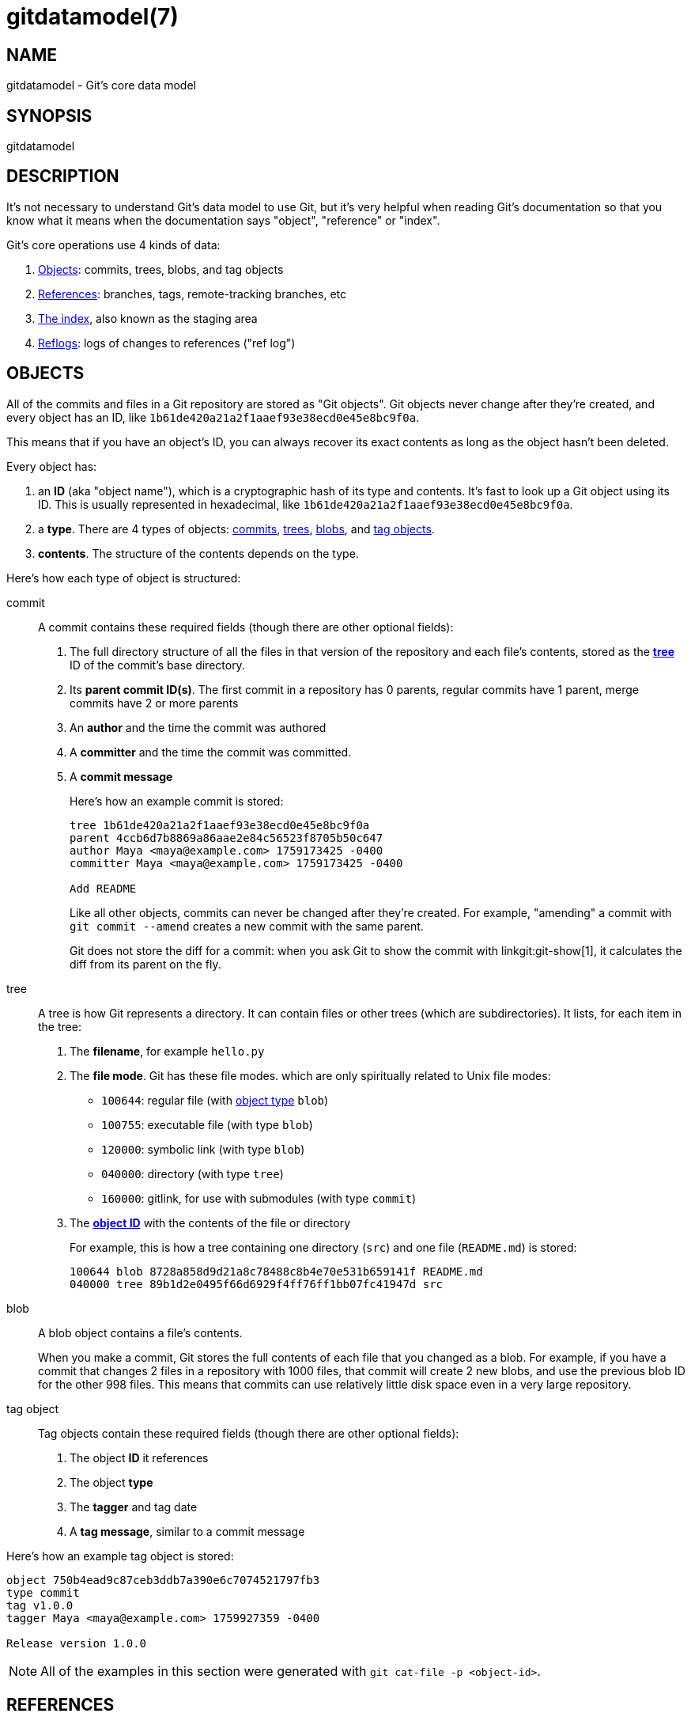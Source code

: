 gitdatamodel(7)
===============

NAME
----
gitdatamodel - Git's core data model

SYNOPSIS
--------
gitdatamodel

DESCRIPTION
-----------

It's not necessary to understand Git's data model to use Git, but it's
very helpful when reading Git's documentation so that you know what it
means when the documentation says "object", "reference" or "index".

Git's core operations use 4 kinds of data:

1. <<objects,Objects>>: commits, trees, blobs, and tag objects
2. <<references,References>>: branches, tags,
   remote-tracking branches, etc
3. <<index,The index>>, also known as the staging area
4. <<reflogs,Reflogs>>: logs of changes to references ("ref log")

[[objects]]
OBJECTS
-------

All of the commits and files in a Git repository are stored as "Git objects".
Git objects never change after they're created, and every object has an ID,
like `1b61de420a21a2f1aaef93e38ecd0e45e8bc9f0a`.

This means that if you have an object's ID, you can always recover its
exact contents as long as the object hasn't been deleted.

Every object has:

[[object-id]]
1. an *ID* (aka "object name"), which is a cryptographic hash of its
  type and contents.
  It's fast to look up a Git object using its ID.
  This is usually represented in hexadecimal, like
  `1b61de420a21a2f1aaef93e38ecd0e45e8bc9f0a`.
2. a *type*. There are 4 types of objects:
   <<commit,commits>>, <<tree,trees>>, <<blob,blobs>>,
   and <<tag-object,tag objects>>.
3. *contents*. The structure of the contents depends on the type.

Here's how each type of object is structured:

[[commit]]
commit::
    A commit contains these required fields
    (though there are other optional fields):
+
1. The full directory structure of all the files in that version of the
   repository and each file's contents, stored as the *<<tree,tree>>* ID
   of the commit's base directory.
2. Its *parent commit ID(s)*. The first commit in a repository has 0 parents,
  regular commits have 1 parent, merge commits have 2 or more parents
3. An *author* and the time the commit was authored
4. A *committer* and the time the commit was committed.
5. A *commit message*
+
Here's how an example commit is stored:
+
----
tree 1b61de420a21a2f1aaef93e38ecd0e45e8bc9f0a
parent 4ccb6d7b8869a86aae2e84c56523f8705b50c647
author Maya <maya@example.com> 1759173425 -0400
committer Maya <maya@example.com> 1759173425 -0400

Add README
----
+
Like all other objects, commits can never be changed after they're created.
For example, "amending" a commit with `git commit --amend` creates a new
commit with the same parent.
+
Git does not store the diff for a commit: when you ask Git to show
the commit with linkgit:git-show[1], it calculates the diff from its
parent on the fly.

[[tree]]
tree::
    A tree is how Git represents a directory.
    It can contain files or other trees (which are subdirectories).
    It lists, for each item in the tree:
+
1. The *filename*, for example `hello.py`
2. The *file mode*. Git has these file modes. which are only
   spiritually related to Unix file modes:
+
  - `100644`: regular file (with <<object,object type>> `blob`)
  - `100755`: executable file (with type `blob`)
  - `120000`: symbolic link (with type `blob`)
  - `040000`: directory (with type `tree`)
  - `160000`: gitlink, for use with submodules (with type `commit`)

3. The <<object-id,*object ID*>> with the contents of the file or directory
+
For example, this is how a tree containing one directory (`src`) and one file
(`README.md`) is stored:
+
----
100644 blob 8728a858d9d21a8c78488c8b4e70e531b659141f README.md
040000 tree 89b1d2e0495f66d6929f4ff76ff1bb07fc41947d src
----

[[blob]]
blob::
    A blob object contains a file's contents.
+
When you make a commit, Git stores the full contents of each file that
you changed as a blob.
For example, if you have a commit that changes 2 files in a repository
with 1000 files, that commit will create 2 new blobs, and use the
previous blob ID for the other 998 files.
This means that commits can use relatively little disk space even in a
very large repository.

[[tag-object]]
tag object::
    Tag objects contain these required fields
    (though there are other optional fields):
+
1. The object *ID* it references
2. The object *type*
3. The *tagger* and tag date
4. A *tag message*, similar to a commit message

Here's how an example tag object is stored:

----
object 750b4ead9c87ceb3ddb7a390e6c7074521797fb3
type commit
tag v1.0.0
tagger Maya <maya@example.com> 1759927359 -0400

Release version 1.0.0
----

NOTE: All of the examples in this section were generated with
`git cat-file -p <object-id>`.

[[references]]
REFERENCES
----------

References are a way to give a name to a commit.
It's easier to remember "the changes I'm working on are on the `turtle`
branch" than "the changes are in commit bb69721404348e".
Git often uses "ref" as shorthand for "reference".

References can either refer to:

1. An object ID, usually a <<commit,commit>> ID
2. Another reference. This is called a "symbolic reference".

References are stored in a hierarchy, and Git handles references
differently based on where they are in the hierarchy.
Most references are under `refs/`. Here are the main types:

[[branch]]
branches: `refs/heads/<name>`::
    A branch refers to a commit ID.
    That commit is the latest commit on the branch.
+
To get the history of commits on a branch, Git will start at the commit
ID the branch references, and then look at the commit's parent(s),
the parent's parent, etc.

[[tag]]
tags: `refs/tags/<name>`::
    A tag refers to a commit ID, tag object ID, or other object ID.
    There are two types of tags:
    1. "Annotated tags", which reference a <<tag-object,tag object>> ID
       which contains a tag message
    2. "Lightweight tags", which reference a commit, blob, or tree ID
       directly
+
Even though branches and tags both refer to a commit ID, Git
treats them very differently.
Branches are expected to change over time: when you make a commit, Git
will update your <<HEAD,current branch>> to point to the new commit.
Tags are usually not changed after they're created.

[[HEAD]]
HEAD: `HEAD`::
    `HEAD` is where Git stores your current <<branch,branch>>,
    if there is a current branch. `HEAD` can either be:
+
1. A symbolic reference to your current branch, for example `ref:
   refs/heads/main` if your current branch is `main`.
2. A direct reference to a commit ID. In this case there is no current branch.
   This is called "detached HEAD state", see the DETACHED HEAD section
   of linkgit:git-checkout[1] for more.

[[remote-tracking-branch]]
remote-tracking branches: `refs/remotes/<remote>/<branch>`::
    A remote-tracking branch refers to a commit ID.
    It's how Git stores the last-known state of a branch in a remote
    repository. `git fetch` updates remote-tracking branches. When
    `git status` says "you're up to date with origin/main", it's looking at
    this.
+
`refs/remotes/<remote>/HEAD` is a symbolic reference to the remote's
default branch. This is the branch that `git clone` checks out by default.

[[other-refs]]
Other references::
    Git tools may create references anywhere under `refs/`.
    For example, linkgit:git-stash[1], linkgit:git-bisect[1],
    and linkgit:git-notes[1] all create their own references
    in `refs/stash`, `refs/bisect`, etc.
    Third-party Git tools may also create their own references.
+
Git may also create references other than `HEAD` at the base of the
hierarchy, like `ORIG_HEAD`.

NOTE: Git may delete objects that aren't "reachable" from any reference.
An object is "reachable" if we can find it by following tags to whatever
they tag, commits to their parents or trees, and trees to the trees or
blobs that they contain.
For example, if you amend a commit, with `git commit --amend`,
the old commit will usually not be reachable, so it may be deleted eventually.
Reachable objects will never be deleted.

[[index]]
THE INDEX
---------
The index, also known as the "staging area", is a list of files and
the contents of each file, stored as a <<blob,blob>>.
You can add files to the index or update the contents of a file in the
index with linkgit:git-add[1]. This is called "staging" the file for commit.

Unlike a <<tree,tree>>, the index is a flat list of files.
When you commit, Git converts the list of files in the index to a
directory <<tree,tree>> and uses that tree in the new <<commit,commit>>.

Each index entry has 4 fields:

1. The *file mode*, which must be one of:
  - `100644`: regular file (with <<object,object type>> `blob`)
  - `100755`: executable file (with type `blob`)
  - `120000`: symbolic link (with type `blob`)
  - `160000`: gitlink, for use with submodules (with type `commit`)
2. The *<<blob,blob>>* ID of the file,
   or (rarely) the *<<commit,commit>>* ID of the submodule
3. The *stage number*, either 0, 1, 2, or 3. This is normally 0, but if
   there's a merge conflict there can be multiple versions of the same
   filename in the index.
4. The *file path*, for example `src/hello.py`

It's extremely uncommon to look at the index directly: normally you'd
run `git status` to see a list of changes between the index and <<HEAD,HEAD>>.
But you can use `git ls-files --stage` to see the index.
Here's the output of `git ls-files --stage` in a repository with 2 files:

----
100644 8728a858d9d21a8c78488c8b4e70e531b659141f 0 README.md
100644 665c637a360874ce43bf74018768a96d2d4d219a 0 src/hello.py
----

[[reflogs]]
REFLOGS
-------

Every time a branch, remote-tracking branch, or HEAD is updated, Git
updates a log called a "reflog" for that <<references,reference>>.
This means that if you make a mistake and "lose" a commit, you can
generally recover the commit ID by running `git reflog <reference>`.

A reflog is a list of log entries. Each entry has:

1. The *commit ID*
2. *Timestamp* when the change was made
3. *Log message*, for example `pull: Fast-forward`

Reflogs only log changes made in your local repository.
They are not shared with remotes.

You can view a reflog with `git reflog <reference>`.
For example, here's the reflog for a `main` branch which has changed twice:

----
$ git reflog main --date=iso --no-decorate
750b4ea main@{2025-09-29 15:17:05 -0400}: commit: Add README
4ccb6d7 main@{2025-09-29 15:16:48 -0400}: commit (initial): Initial commit
----

GIT
---
Part of the linkgit:git[1] suite
